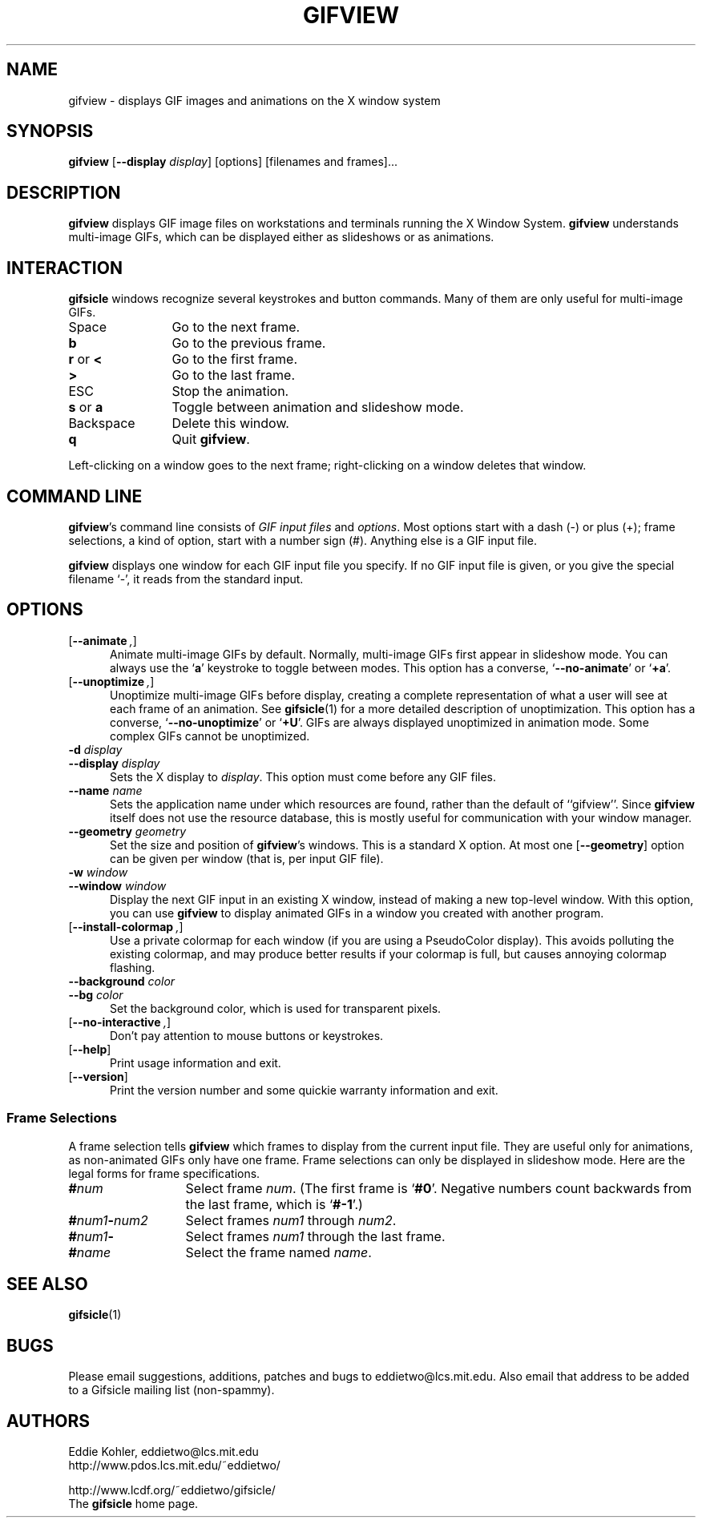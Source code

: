 .\" -*- mode: nroff -*-
.ds V 1.14.1
.ds E " \-\- 
.if t .ds E \(em
.de OP
.BR "\\$1" "\\$2" "\\$3" "\\$4" "\\$5" "\\$6"
..
.de OA
.IR "\fB\\$1\& \|\fI\\$2" "\\$3" "\\$4" "\\$5" "\\$6"
..
.de QO
.RB ` "\\$1" "'\\$2"
..
.de Sp
.if n .sp
.if t .sp 0.4
..
.de Es
.Sp
.RS 5
.nf
..
.de Ee
.fi
.RE
.PP
..
.TH GIFVIEW 1 "25 May 1998" "Version \*V"
.SH NAME
gifview \- displays GIF images and animations on the X window system
.SH SYNOPSIS
.B gifview
\%[\fB--display\fP \fIdisplay\fP]
\%[options]
\%[filenames and frames].\|.\|.
'
.SH DESCRIPTION
.B gifview
displays GIF image files on workstations and terminals running the X Window
System.
.B gifview
understands multi-image GIFs, which can be displayed either as slideshows
or as animations.
'
.SH INTERACTION
.B gifsicle
windows recognize several keystrokes and button commands. Many of them are
only useful for multi-image GIFs.
.TP 12
Space
'
Go to the next frame.
.TP
.B b
Go to the previous frame.
.TP
.BR r " or " <
Go to the first frame.
.TP
.BR >
Go to the last frame.
.TP
ESC
Stop the animation.
.TP
.BR s " or " a
Toggle between animation and slideshow mode.
.TP
Backspace
'
Delete this window.
.TP
.B q
Quit
.BR gifview .
'
.PP
Left-clicking on a window goes to the next frame; right-clicking on a
window deletes that window.
'
.SH COMMAND LINE

.BR gifview 's
command line consists of
.IR "GIF input files" 
and
.IR options .
Most options start with a dash (\-) or plus (+); frame selections, a kind
of option, start with a number sign (#). Anything else is a GIF input file.
.PP
.B gifview
displays one window for each GIF input file you specify. If no GIF input
file is given, or you give the special filename `\-', it reads from the
standard input.
'
.SH OPTIONS

.PD 0
.TP 5
.OP \-\-animate ", " \-a
'
Animate multi-image GIFs by default. Normally, multi-image GIFs first
appear in slideshow mode. You can always use the
.RB ` a '
keystroke to toggle between modes. This option has a converse,
.QO \-\-no\-animate
or
.QO +a .
'
.Sp
.TP 5
.OP \-\-unoptimize ", " \-U
'
Unoptimize multi-image GIFs before display, creating a complete
representation of what a user will see at each frame of an animation. See
.BR gifsicle (1)
for a more detailed description of unoptimization. This option has a
converse,
.QO \-\-no\-unoptimize
or
.QO +U .
GIFs are always displayed unoptimized in animation mode. Some complex GIFs
cannot be unoptimized.
'
.Sp
.TP 5
.OA \-d display
.TP
.OA \-\-display display
'
Sets the X display to
.IR display .
This option must come before any GIF files.
'
.Sp
.TP 5
.OA \-\-name name
'
Sets the application name under which resources are found, rather than
the default of ``gifview''. Since
.B gifview
itself does not use the resource database, this is mostly useful for
communication with your window manager.
'
.Sp
.TP 5
.OA \-\-geometry geometry
'
Set the size and position of
.BR gifview 's
windows. This is a standard X option. At most one
.OP \-\-geometry
option can be given per window (that is, per input GIF file).
'
.Sp
.TP 5
.OA \-w window
.TP
.OA \-\-window window
'
Display the next GIF input in an existing X window, instead of making a new
top-level window. With this option, you can use
.B gifview
to display animated GIFs in a window you created with another program.
'
.Sp
.TP 5
.OP \-\-install\-colormap ", " \-i
'
Use a private colormap for each window (if you are using a PseudoColor
display). This avoids polluting the existing colormap, and may produce
better results if your colormap is full, but causes annoying colormap
flashing.
'
.Sp
.TP 5
.OA \-\-background color
.TP
.OA \-\-bg color
'
Set the background color, which is used
for transparent pixels.
'
.Sp
.TP 5
.OP \-\-no\-interactive ", " \+e
'
Don't pay attention to mouse buttons or keystrokes.
'
.Sp
.TP 5
.OP \-\-help
'
Print usage information and exit.
'
.Sp
.TP
.OP \-\-version
'
Print the version number and some quickie warranty information and exit.
'
.PD
'
.\" -----------------------------------------------------------------
.SS Frame Selections

A frame selection tells
.B gifview
which frames to display from the current input file. They are useful only
for animations, as non-animated GIFs only have one frame. Frame selections
can only be displayed in slideshow mode. Here are the legal forms for frame
specifications.
.Sp
.PD 0
.TP 13
.BI # num
'
Select frame \fInum\fR. (The first frame is
.QO #0 .
Negative numbers count backwards from the last frame, which is
.QO #-1 .)
'
.TP 13
.BI # num1 \- num2
'
Select frames \fInum1\fR through \fInum2\fR.
'
.TP 13
.BI # num1 \-
'
Select frames \fInum1\fR through the last frame.
'
.TP 13
.BI # name
'
Select the frame named \fIname\fR.
.PD
'
.SH SEE ALSO

.BR gifsicle (1)
'
.SH BUGS

Please email suggestions, additions, patches and bugs to
eddietwo@lcs.mit.edu. Also email that address to be added to a Gifsicle
mailing list (non-spammy).
'
.SH AUTHORS
.na
Eddie Kohler, eddietwo@lcs.mit.edu
.br
http://www.pdos.lcs.mit.edu/~eddietwo/
.PP
http://www.lcdf.org/~eddietwo/gifsicle/
.br
The 
.B gifsicle
home page.
'
